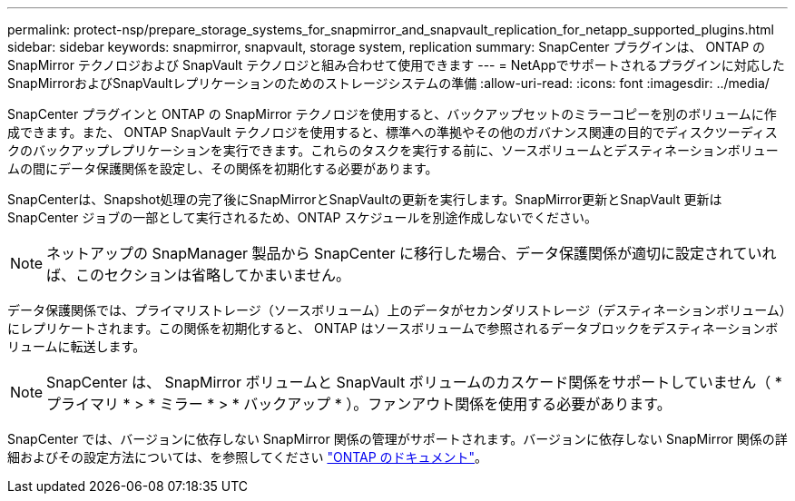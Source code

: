 ---
permalink: protect-nsp/prepare_storage_systems_for_snapmirror_and_snapvault_replication_for_netapp_supported_plugins.html 
sidebar: sidebar 
keywords: snapmirror, snapvault, storage system, replication 
summary: SnapCenter プラグインは、 ONTAP の SnapMirror テクノロジおよび SnapVault テクノロジと組み合わせて使用できます 
---
= NetAppでサポートされるプラグインに対応したSnapMirrorおよびSnapVaultレプリケーションのためのストレージシステムの準備
:allow-uri-read: 
:icons: font
:imagesdir: ../media/


[role="lead"]
SnapCenter プラグインと ONTAP の SnapMirror テクノロジを使用すると、バックアップセットのミラーコピーを別のボリュームに作成できます。また、 ONTAP SnapVault テクノロジを使用すると、標準への準拠やその他のガバナンス関連の目的でディスクツーディスクのバックアップレプリケーションを実行できます。これらのタスクを実行する前に、ソースボリュームとデスティネーションボリュームの間にデータ保護関係を設定し、その関係を初期化する必要があります。

SnapCenterは、Snapshot処理の完了後にSnapMirrorとSnapVaultの更新を実行します。SnapMirror更新とSnapVault 更新はSnapCenter ジョブの一部として実行されるため、ONTAP スケジュールを別途作成しないでください。


NOTE: ネットアップの SnapManager 製品から SnapCenter に移行した場合、データ保護関係が適切に設定されていれば、このセクションは省略してかまいません。

データ保護関係では、プライマリストレージ（ソースボリューム）上のデータがセカンダリストレージ（デスティネーションボリューム）にレプリケートされます。この関係を初期化すると、 ONTAP はソースボリュームで参照されるデータブロックをデスティネーションボリュームに転送します。


NOTE: SnapCenter は、 SnapMirror ボリュームと SnapVault ボリュームのカスケード関係をサポートしていません（ * プライマリ * > * ミラー * > * バックアップ * ）。ファンアウト関係を使用する必要があります。

SnapCenter では、バージョンに依存しない SnapMirror 関係の管理がサポートされます。バージョンに依存しない SnapMirror 関係の詳細およびその設定方法については、を参照してください http://docs.netapp.com/ontap-9/index.jsp?topic=%2Fcom.netapp.doc.ic-base%2Fresources%2Fhome.html["ONTAP のドキュメント"^]。
